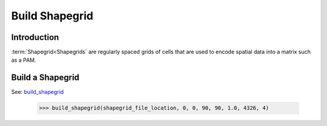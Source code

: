 ===============
Build Shapegrid
===============

Introduction
============
:term:`Shapegrid<Shapegrids` are regularly spaced grids of cells that are used to
encode spatial data into a matrix such as a PAM.

Build a Shapegrid
=================
See: `build_shapegrid <../autoapi/lmpy/data_preparation/build_grid/index.html#lmpy.data_preparation.build_grid.build_shapegrid>`_

    >>> build_shapegrid(shapegrid_file_location, 0, 0, 90, 90, 1.0, 4326, 4)
